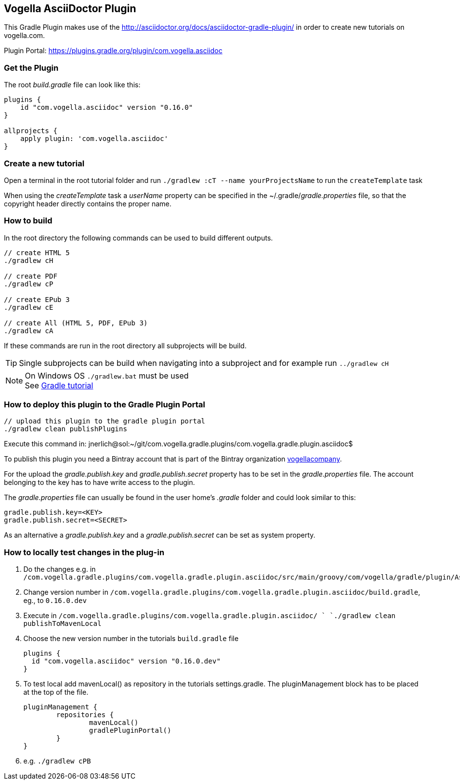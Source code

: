== Vogella AsciiDoctor Plugin

This Gradle Plugin makes use of the http://asciidoctor.org/docs/asciidoctor-gradle-plugin/ in order to create new tutorials on vogella.com.

Plugin Portal: https://plugins.gradle.org/plugin/com.vogella.asciidoc

=== Get the Plugin

The root _build.gradle_ file can look like this:

[source, groovy]
----
plugins {
    id "com.vogella.asciidoc" version "0.16.0"
}

allprojects {
    apply plugin: 'com.vogella.asciidoc'
}
----

=== Create a new tutorial

Open a terminal in the root tutorial folder and run `./gradlew :cT --name yourProjectsName` to run the `createTemplate` task

When using the _createTemplate_ task a _userName_ property can be specified in the ~/.gradle/_gradle.properties_ file, so that the copyright header directly contains the proper name.

=== How to build

In the root directory the following commands can be used to build different outputs.

[source, terminal]
----
// create HTML 5
./gradlew cH

// create PDF
./gradlew cP

// create EPub 3
./gradlew cE

// create All (HTML 5, PDF, EPub 3)
./gradlew cA
----

If these commands are run in the root directory all subprojects will be build.


TIP: Single subprojects can be build when navigating into a subproject and for example run `../gradlew cH`


NOTE: On Windows OS `./gradlew.bat` must be used +
See http://www.vogella.com/tutorials/Gradle/article.html[Gradle tutorial]

=== How to deploy this plugin to the Gradle Plugin Portal

[source, terminal]
----
// upload this plugin to the gradle plugin portal
./gradlew clean publishPlugins
----

Execute this command in: 
jnerlich@sol:~/git/com.vogella.gradle.plugins/com.vogella.gradle.plugin.asciidoc$ 

To publish this plugin you need a Bintray account that is part of the Bintray organization https://bintray.com/vogellacompany[vogellacompany].

For the upload the _gradle.publish.key_ and _gradle.publish.secret_ property has to be set in the _gradle.properties_ file.
The account belonging to the key has to have write access to the plugin.

The _gradle.properties_ file can usually be found in the user home's _.gradle_ folder and could look similar to this:

[source, properties]
----
gradle.publish.key=<KEY>
gradle.publish.secret=<SECRET>
----

As an alternative a _gradle.publish.key_ and a _gradle.publish.secret_ can be set as system property.

=== How to locally test changes in the plug-in

1. Do the changes e.g. in `/com.vogella.gradle.plugins/com.vogella.gradle.plugin.asciidoc/src/main/groovy/com/vogella/gradle/plugin/AsciiDoc.groovy`

2. Change version number in
`/com.vogella.gradle.plugins/com.vogella.gradle.plugin.asciidoc/build.gradle`, eg., to `0.16.0.dev`

3. Execute in
`/com.vogella.gradle.plugins/com.vogella.gradle.plugin.asciidoc/ `
`./gradlew clean publishToMavenLocal`

4. Choose the new version number in the tutorials `build.gradle` file
+
[source, groovy]
----
plugins {
  id "com.vogella.asciidoc" version "0.16.0.dev"
}
----
+
5. To test local add mavenLocal() as repository in the tutorials settings.gradle.
   The pluginManagement block has to be placed at the top of the file.
+
[source, groovy]   
----
pluginManagement {
	repositories {
		mavenLocal()
		gradlePluginPortal()
	}
}
----
+
6. e.g. `./gradlew cPB`



